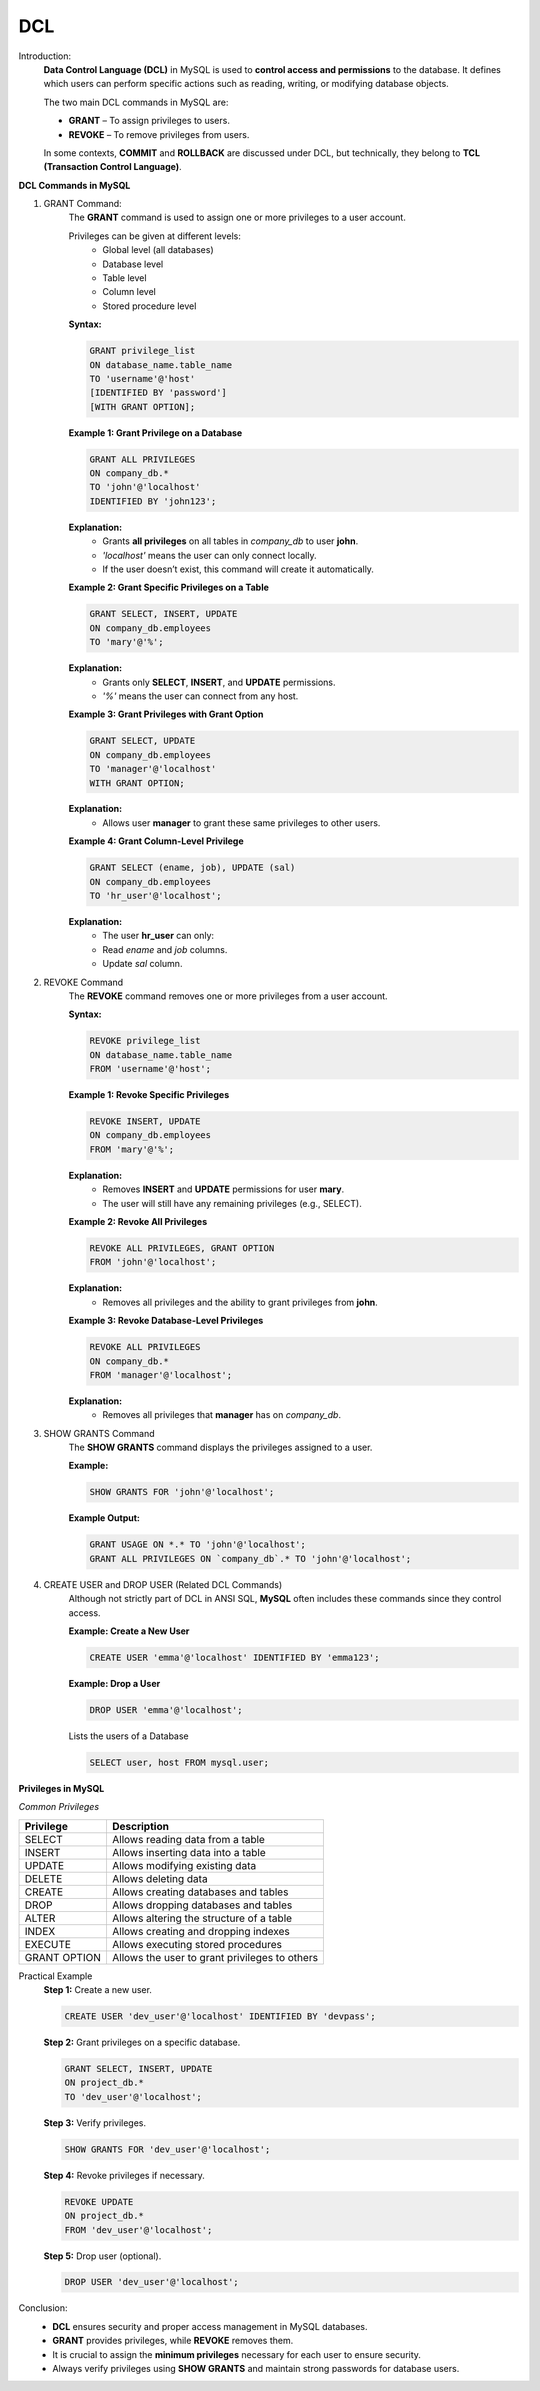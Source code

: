 DCL
===

Introduction:
    **Data Control Language (DCL)** in MySQL is used to **control access and permissions** to the database.  
    It defines which users can perform specific actions such as reading, writing, or modifying database objects.

    The two main DCL commands in MySQL are:

    - **GRANT** – To assign privileges to users.
    - **REVOKE** – To remove privileges from users.

    In some contexts, **COMMIT** and **ROLLBACK** are discussed under DCL, but technically, they belong to **TCL (Transaction Control Language)**.

**DCL Commands in MySQL**

1. GRANT Command:
    The **GRANT** command is used to assign one or more privileges to a user account.  
    
    Privileges can be given at different levels:
       - Global level (all databases)
       - Database level
       - Table level
       - Column level
       - Stored procedure level

    **Syntax:**

    .. code-block:: sql

        GRANT privilege_list
        ON database_name.table_name
        TO 'username'@'host'
        [IDENTIFIED BY 'password']
        [WITH GRANT OPTION];

    **Example 1: Grant Privilege on a Database**

    .. code-block:: sql

        GRANT ALL PRIVILEGES
        ON company_db.*
        TO 'john'@'localhost'
        IDENTIFIED BY 'john123';

    **Explanation:**
       - Grants **all privileges** on all tables in `company_db` to user **john**.
       - `'localhost'` means the user can only connect locally.
       - If the user doesn’t exist, this command will create it automatically.

    **Example 2: Grant Specific Privileges on a Table**

    .. code-block:: sql

        GRANT SELECT, INSERT, UPDATE
        ON company_db.employees
        TO 'mary'@'%';

    **Explanation:**
       - Grants only **SELECT**, **INSERT**, and **UPDATE** permissions.
       - `'%'` means the user can connect from any host.

    **Example 3: Grant Privileges with Grant Option**

    .. code-block:: sql

        GRANT SELECT, UPDATE
        ON company_db.employees
        TO 'manager'@'localhost'
        WITH GRANT OPTION;

    **Explanation:**
       - Allows user **manager** to grant these same privileges to other users.

    **Example 4: Grant Column-Level Privilege**

    .. code-block:: sql

        GRANT SELECT (ename, job), UPDATE (sal)
        ON company_db.employees
        TO 'hr_user'@'localhost';

    **Explanation:**
       - The user **hr_user** can only:
       - Read `ename` and `job` columns.
       - Update `sal` column.

2. REVOKE Command
    The **REVOKE** command removes one or more privileges from a user account.

    **Syntax:**

    .. code-block:: sql

        REVOKE privilege_list
        ON database_name.table_name
        FROM 'username'@'host';

    **Example 1: Revoke Specific Privileges**

    .. code-block:: sql

        REVOKE INSERT, UPDATE
        ON company_db.employees
        FROM 'mary'@'%';

    **Explanation:**
       - Removes **INSERT** and **UPDATE** permissions for user **mary**.
       - The user will still have any remaining privileges (e.g., SELECT).

    **Example 2: Revoke All Privileges**

    .. code-block:: sql

        REVOKE ALL PRIVILEGES, GRANT OPTION
        FROM 'john'@'localhost';

    **Explanation:**
       - Removes all privileges and the ability to grant privileges from **john**.

    **Example 3: Revoke Database-Level Privileges**

    .. code-block:: sql

        REVOKE ALL PRIVILEGES
        ON company_db.*
        FROM 'manager'@'localhost';

    **Explanation:**
       - Removes all privileges that **manager** has on `company_db`.

3. SHOW GRANTS Command
    The **SHOW GRANTS** command displays the privileges assigned to a user.

    **Example:**

    .. code-block:: sql

        SHOW GRANTS FOR 'john'@'localhost';

    **Example Output:**

    .. code-block:: sql

        GRANT USAGE ON *.* TO 'john'@'localhost';
        GRANT ALL PRIVILEGES ON `company_db`.* TO 'john'@'localhost';

4. CREATE USER and DROP USER (Related DCL Commands)
    Although not strictly part of DCL in ANSI SQL, **MySQL** often includes these commands since they control access.

    **Example: Create a New User**

    .. code-block:: sql

        CREATE USER 'emma'@'localhost' IDENTIFIED BY 'emma123';

    **Example: Drop a User**

    .. code-block:: sql

        DROP USER 'emma'@'localhost';

    Lists the users of a Database

    .. code-block:: sql

        SELECT user, host FROM mysql.user;

**Privileges in MySQL**

*Common Privileges*

+-------------------+-----------------------------------------------------+
| **Privilege**     | **Description**                                     |
+===================+=====================================================+
| SELECT            | Allows reading data from a table                    |
+-------------------+-----------------------------------------------------+
| INSERT            | Allows inserting data into a table                  |
+-------------------+-----------------------------------------------------+
| UPDATE            | Allows modifying existing data                      |
+-------------------+-----------------------------------------------------+
| DELETE            | Allows deleting data                                |
+-------------------+-----------------------------------------------------+
| CREATE            | Allows creating databases and tables                |
+-------------------+-----------------------------------------------------+
| DROP              | Allows dropping databases and tables                |
+-------------------+-----------------------------------------------------+
| ALTER             | Allows altering the structure of a table            |
+-------------------+-----------------------------------------------------+
| INDEX             | Allows creating and dropping indexes                |
+-------------------+-----------------------------------------------------+
| EXECUTE           | Allows executing stored procedures                  |
+-------------------+-----------------------------------------------------+
| GRANT OPTION      | Allows the user to grant privileges to others       |
+-------------------+-----------------------------------------------------+

Practical Example
    **Step 1:** Create a new user.

    .. code-block:: sql

        CREATE USER 'dev_user'@'localhost' IDENTIFIED BY 'devpass';

    **Step 2:** Grant privileges on a specific database.

    .. code-block:: sql

        GRANT SELECT, INSERT, UPDATE
        ON project_db.*
        TO 'dev_user'@'localhost';

    **Step 3:** Verify privileges.

    .. code-block:: sql

        SHOW GRANTS FOR 'dev_user'@'localhost';

    **Step 4:** Revoke privileges if necessary.

    .. code-block:: sql

        REVOKE UPDATE
        ON project_db.*
        FROM 'dev_user'@'localhost';

    **Step 5:** Drop user (optional).

    .. code-block:: sql

        DROP USER 'dev_user'@'localhost';

Conclusion:
   - **DCL** ensures security and proper access management in MySQL databases.  
   - **GRANT** provides privileges, while **REVOKE** removes them.  
   - It is crucial to assign the **minimum privileges** necessary for each user to ensure security.  
   - Always verify privileges using **SHOW GRANTS** and maintain strong passwords for database users.

